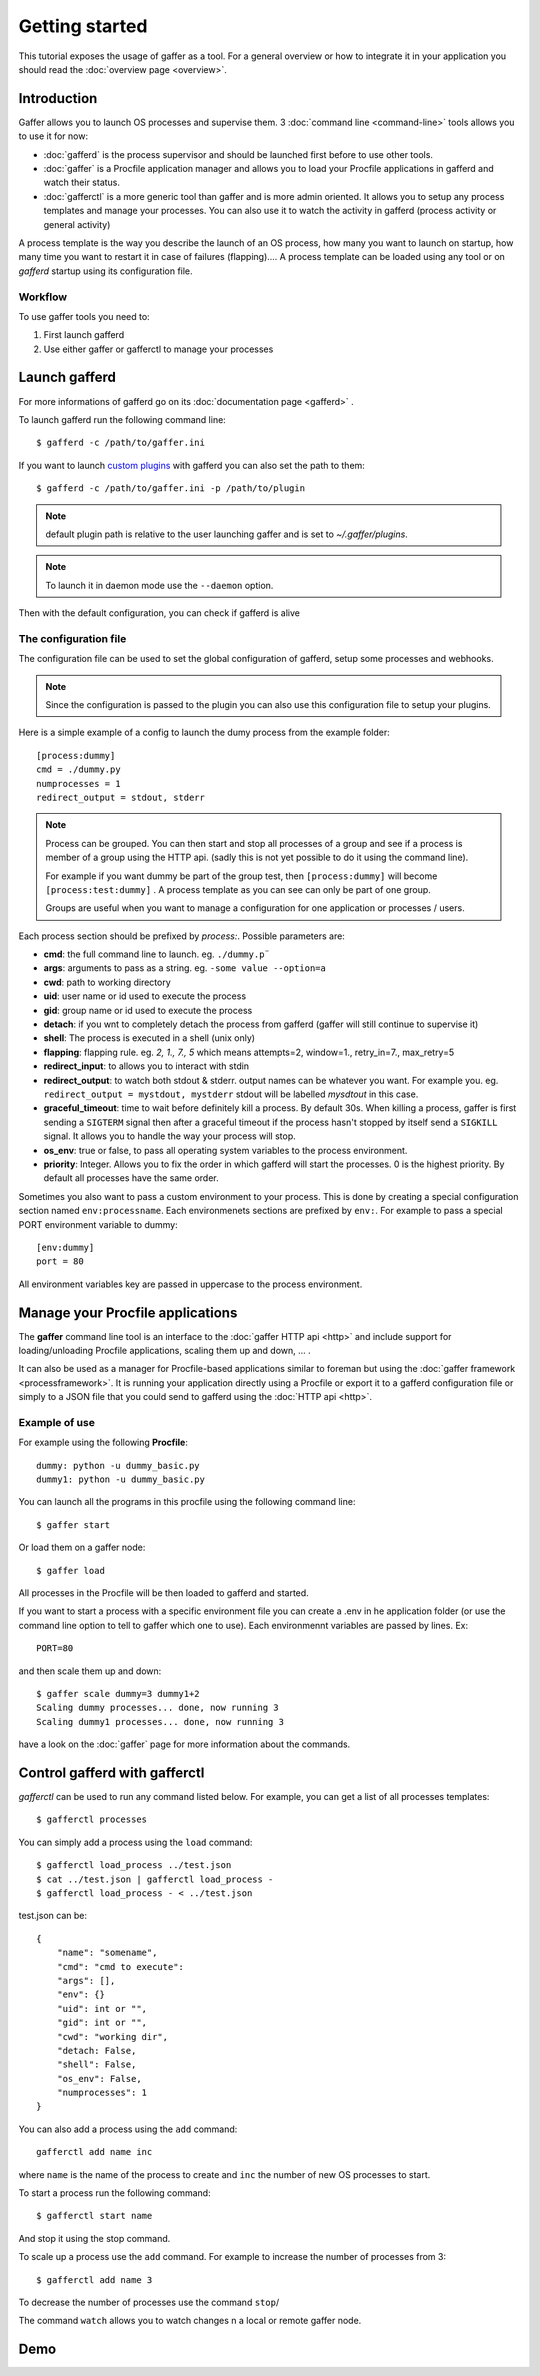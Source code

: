 Getting started
===============

This tutorial exposes the usage of gaffer as a tool. For a general
overview or how to integrate it in your application you should read the
:doc:`overview page <overview>`.

Introduction
------------

Gaffer allows you to launch OS processes and supervise them. 3
:doc:`command line <command-line>` tools allows you to use it for now:

- :doc:`gafferd` is the process supervisor and should be launched first
  before to use other tools.
- :doc:`gaffer` is a Procfile application manager and allows you to
  load your Procfile applications in gafferd and watch their status.
- :doc:`gafferctl` is a more generic tool than gaffer and is more admin
  oriented. It allows you to setup any process templates and manage your
  processes. You can also use it to watch the activity in gafferd
  (process activity or general activity)

A process template is the way you describe the launch of an OS process,
how many you want to launch on startup,  how many time you want to
restart it in case of failures (flapping).... A process template can be
loaded using any tool or on *gafferd* startup using its configuration
file.

Workflow
++++++++

To use gaffer tools you need to:

1. First launch gafferd
2. Use either gaffer or gafferctl to manage your processes


Launch gafferd
--------------

For more informations of gafferd go on its :doc:`documentation page
<gafferd>` .


To launch gafferd run the following command line::

    $ gafferd -c /path/to/gaffer.ini

If you want to launch `custom plugins <gafferd.html#plugins>`_ with
gafferd you can also set the path to them::

    $ gafferd -c /path/to/gaffer.ini -p /path/to/plugin

.. note::

    default plugin path is relative to the user launching gaffer and is
    set to `~/.gaffer/plugins`.

.. note::

    To launch it in daemon mode use the ``--daemon`` option.


Then with the default configuration, you can check if gafferd is alive


The configuration file
++++++++++++++++++++++

The configuration file can be used to set the global configuration of
gafferd, setup some processes and webhooks.

.. note::

    Since the configuration is passed to the plugin you can also use
    this configuration file to setup your plugins.

Here is a simple example of a config to launch the dumy process from the
example folder::

    [process:dummy]
    cmd = ./dummy.py
    numprocesses = 1
    redirect_output = stdout, stderr

.. note::

    Process can be grouped. You can then start and stop all processes of
    a group and see if a process is member of a group using the HTTP
    api. (sadly this is not yet possible to do it using the command
    line).

    For example if you want dummy be part of the group test, then
    ``[process:dummy]`` will become ``[process:test:dummy]`` . A process
    template as you can see can only be part of one group.

    Groups are useful when you want to manage a configuration for one
    application or processes / users.


Each process section should be prefixed by `process:`. Possible
parameters are:

- **cmd**: the full command line to launch. eg. ``./dummy.p¨``
- **args**: arguments to pass as a string. eg. ``-some value --option=a``
- **cwd**: path to working directory
- **uid**: user name or id used to execute the process
- **gid**: group name or id used to execute the process
- **detach**: if you wnt to completely detach the process from gafferd
  (gaffer will still continue to supervise it)
- **shell**: The process is executed in a shell (unix only)
- **flapping**: flapping rule. eg. `2, 1., 7., 5` which means
  attempts=2, window=1., retry_in=7., max_retry=5
- **redirect_input**: to allows you to interact with stdin
- **redirect_output**: to watch both stdout & stderr. output names can
  be whatever you want. For example you. eg. ``redirect_output =
  mystdout, mystderr`` stdout will be labelled *mysdtout* in this
  case.
- **graceful_timeout**: time to wait before definitely kill a process.
  By default 30s. When killing a process, gaffer is first sending a
  ``SIGTERM`` signal then after a graceful timeout if the process hasn't
  stopped by itself send a ``SIGKILL`` signal. It allows you to handle
  the way your process will stop.
- **os_env**: true or false, to pass all operating system variables to
  the process environment.
- **priority**: Integer. Allows you to fix the order in which gafferd
  will start the processes. 0 is the highest priority. By default all
  processes have the same order.


Sometimes you also want to pass a custom environment to your process.
This is done by creating a special configuration section named
``env:processname``. Each environmenets sections are prefixed by
``env:``. For example to pass a special PORT environment variable to
dummy::

    [env:dummy]
    port = 80

All environment variables key are passed in uppercase to the process
environment.


Manage your Procfile applications
---------------------------------

The **gaffer** command line tool is an interface to the :doc:`gaffer
HTTP api <http>` and include support for loading/unloading Procfile
applications, scaling them up and down, ... .

It can also be used as a manager for Procfile-based applications similar to
foreman but using the :doc:`gaffer framework <processframework>`. It is
running your application directly using a Procfile or export it to a
gafferd configuration file or simply to a JSON file that you could send
to gafferd using the :doc:`HTTP api <http>`.

Example of use
++++++++++++++

For example using the following **Procfile**::

    dummy: python -u dummy_basic.py
    dummy1: python -u dummy_basic.py


You can launch all the programs in this procfile using the following
command line::

    $ gaffer start


.. image:: _static/gafferp.png


Or load them on a gaffer node::

    $ gaffer load

All processes in the Procfile will be then loaded to gafferd and
started.

If you want to start a process with a specific environment file you can
create a .env in he application folder (or use the command line option to tell to
gaffer which one to use). Each environmennt variables are passed by
lines. Ex::

    PORT=80

and then scale them up and down::

    $ gaffer scale dummy=3 dummy1+2
    Scaling dummy processes... done, now running 3
    Scaling dummy1 processes... done, now running 3


.. image:: _static/gaffer_ps.png

have a look on the :doc:`gaffer` page for more information about the
commands.


Control gafferd with gafferctl
------------------------------

*gafferctl* can be used to run any command listed below. For
example, you can get a list of all processes templates::

    $ gafferctl processes


You can simply add a process using the ``load`` command::

    $ gafferctl load_process ../test.json
    $ cat ../test.json | gafferctl load_process -
    $ gafferctl load_process - < ../test.json


test.json can be::

    {
        "name": "somename",
        "cmd": "cmd to execute":
        "args": [],
        "env": {}
        "uid": int or "",
        "gid": int or "",
        "cwd": "working dir",
        "detach: False,
        "shell": False,
        "os_env": False,
        "numprocesses": 1
    }

You can also add a process using the ``add`` command::

    gafferctl add name inc


where ``name`` is the name of the process to create and ``inc`` the
number of new OS processes to start.


To start a process run the following command::

    $ gafferctl start name

And stop it using the stop command.

To scale up a process use the ``add`` command. For example to increase
the number of processes from 3::

    $ gafferctl add name 3

To decrease the number of processes use the command ``stop``/

The command ``watch`` allows you to watch changes n a local or remote
gaffer node.

.. image:: _static/gaffer_watch.png


Demo
----

.. raw:: html

    <iframe src="http://player.vimeo.com/video/51674172" width="500"
    height="163" frameborder="0" webkitAllowFullScreen
    mozallowfullscreen allowFullScreen></iframe>
